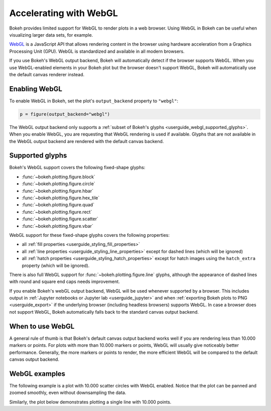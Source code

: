 .. _userguide_webgl:

Accelerating with WebGL
=======================

Bokeh provides limited support for WebGL to render plots in a web browser. Using
WebGL in Bokeh can be useful when visualizing larger data sets, for example.

`WebGL`_ is a JavaScript API that allows rendering content in the browser
using hardware acceleration from a Graphics Processing Unit (GPU).
WebGL is standardized and available in all modern browsers.

If you use Bokeh's WebGL output backend, Bokeh will automatically detect if the
browser supports WebGL. When you use WebGL-enabled elements in your Bokeh plot
but the browser doesn't support WebGL, Bokeh will automatically use the default
canvas renderer instead.

Enabling WebGL
--------------

To enable WebGL in Bokeh, set the plot's ``output_backend`` property to
``"webgl"``:

.. code-block:: python

    p = figure(output_backend="webgl")

The WebGL output backend only supports a :ref:`subset of Bokeh's glyphs
<userguide_webgl_supported_glyphs>`. When you enable WebGL, you are requesting
that WebGL rendering is used if available. Glyphs that are not available in the
WebGL output backend are rendered with the default canvas backend.

.. _userguide_webgl_supported_glyphs:

Supported glyphs
----------------

Bokeh's WebGL support covers the following fixed-shape glyphs:

* :func:`~bokeh.plotting.figure.block`

* :func:`~bokeh.plotting.figure.circle`

* :func:`~bokeh.plotting.figure.hbar`

* :func:`~bokeh.plotting.figure.hex_tile`

* :func:`~bokeh.plotting.figure.quad`

* :func:`~bokeh.plotting.figure.rect`

* :func:`~bokeh.plotting.figure.scatter`

* :func:`~bokeh.plotting.figure.vbar`

WebGL support for these fixed-shape glyphs covers the following properties:

* all :ref:`fill properties <userguide_styling_fill_properties>`
* all :ref:`line properties <userguide_styling_line_properties>` except for
  dashed lines (which will be ignored)
* all :ref:`hatch properties <userguide_styling_hatch_properties>` except for
  hatch images using the ``hatch_extra`` property (which will be ignored).

There is also full WebGL support for :func:`~bokeh.plotting.figure.line`
glyphs, although the appearance of dashed lines with round and square end caps
needs improvement.

If you enable Bokeh's webGL output backend, WebGL will be used whenever
supported by a browser. This includes output in :ref:`Jupyter notebooks or
Jupyter lab <userguide_jupyter>` and when :ref:`exporting Bokeh plots to PNG
<userguide_export>` if the underlying browser (including headless browsers)
supports WebGL. In case a browser does not support WebGL, Bokeh automatically
falls back to the standard canvas output backend.


When to use WebGL
-----------------

A general rule of thumb is that Bokeh's default canvas output backend works well
if you are rendering less than 10.000 markers or points. For plots with more
than 10.000 markers or points, WebGL will usually give noticeably better
performance. Generally, the more markers or points to render, the more efficient
WebGL will be compared to the default canvas output backend.


WebGL examples
--------------

The following example is a plot with 10.000 scatter circles with WebGL enabled.
Notice that the plot can be panned and zoomed smoothly, even without
downsampling the data.

.. bokeh-plot:: ../../examples/webgl/scatter10k.py
    :source-position: above

Similarly, the plot below demonstrates plotting a single line with 10.000
points.

.. bokeh-plot:: ../../examples/webgl/line10k.py
    :source-position: above

.. _WebGL: https://developer.mozilla.org/en-US/docs/Web/API/WebGL_API
